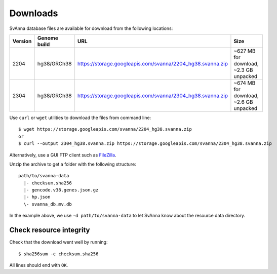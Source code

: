 .. _rstdownloads:

=========
Downloads
=========

SvAnna database files are available for download from the following locations:

=========  ==============  ============================================================  =============================================
 Version    Genome build                           URL                                                      Size
=========  ==============  ============================================================  =============================================
 2204       hg38/GRCh38     https://storage.googleapis.com/svanna/2204_hg38.svanna.zip      ~627 MB for download, ~2.3 GB unpacked
 2304       hg38/GRCh38     https://storage.googleapis.com/svanna/2304_hg38.svanna.zip      ~674 MB for download, ~2.6 GB unpacked
=========  ==============  ============================================================  =============================================

Use ``curl`` or ``wget`` utilities to download the files from command line::

  $ wget https://storage.googleapis.com/svanna/2204_hg38.svanna.zip
  or
  $ curl --output 2304_hg38.svanna.zip https://storage.googleapis.com/svanna/2304_hg38.svanna.zip

Alternatively, use a GUI FTP client such as `FileZilla <https://filezilla-project.org/>`_.

Unzip the archive to get a folder with the following structure::

    path/to/svanna-data
      |- checksum.sha256
      |- gencode.v38.genes.json.gz
      |- hp.json
      \- svanna_db.mv.db

In the example above, we use ``-d path/to/svanna-data`` to let SvAnna know about the resource data directory.

Check resource integrity
~~~~~~~~~~~~~~~~~~~~~~~~

Check that the download went well by running::

  $ sha256sum -c checksum.sha256

All lines should end with ``OK``.
